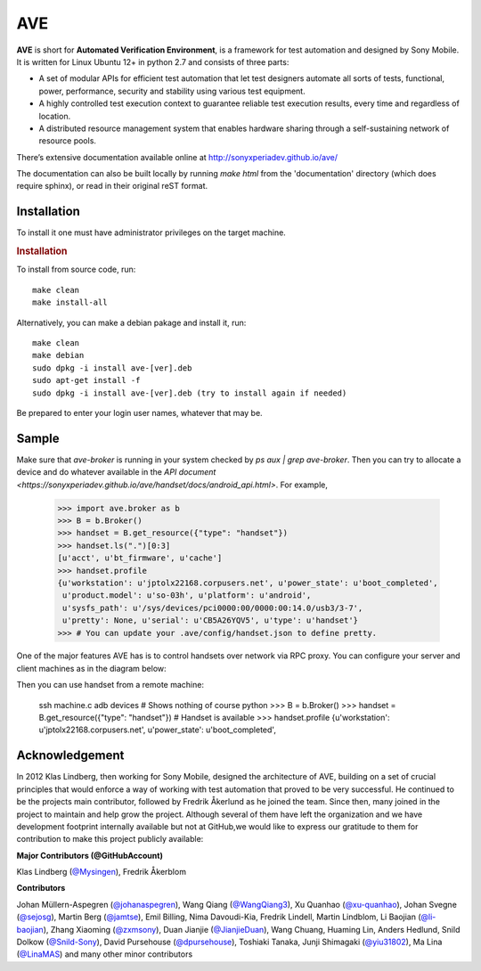 

AVE
===

**AVE** is short for **Automated Verification Environment**, is a framework for test
automation and designed  by Sony Mobile. It is written for Linux Ubuntu 12+ in python 2.7
and consists of three parts:

- A set of modular APIs for efficient test automation that let test designers
  automate all sorts of tests, functional, power, performance, security and stability
  using various test equipment.
- A highly controlled test execution context to guarantee reliable test execution
  results, every time and regardless of location.
- A distributed resource management system that enables hardware sharing through
  a self-sustaining network of resource pools.


There’s extensive documentation available online at http://sonyxperiadev.github.io/ave/

The documentation can also be built locally by running `make html` from the
'documentation' directory (which does require sphinx), or read in their original
reST format.

Installation
------------
To install it one must have administrator privileges on the target machine.

.. rubric:: Installation

To install from source code, run::

    make clean
    make install-all

Alternatively, you can make a debian pakage and install it, run::

    make clean
    make debian
    sudo dpkg -i install ave-[ver].deb
    sudo apt-get install -f
    sudo dpkg -i install ave-[ver].deb (try to install again if needed)

Be prepared to enter your login user names, whatever that may be.

Sample
------

.. rublic:: Basic handset control

Make sure that `ave-broker` is running in your system checked by
`ps aux | grep ave-broker`. Then you can try to allocate a device and
do whatever available in the
`API document <https://sonyxperiadev.github.io/ave/handset/docs/android_api.html>`.
For example,

    >>> import ave.broker as b
    >>> B = b.Broker()
    >>> handset = B.get_resource({"type": "handset"})
    >>> handset.ls(".")[0:3]
    [u'acct', u'bt_firmware', u'cache']
    >>> handset.profile
    {u'workstation': u'jptolx22168.corpusers.net', u'power_state': u'boot_completed',
     u'product.model': u'so-03h', u'platform': u'android',
     u'sysfs_path': u'/sys/devices/pci0000:00/0000:00:14.0/usb3/3-7',
     u'pretty': None, u'serial': u'CB5A26YQV5', u'type': u'handset'}
    >>> # You can update your .ave/config/handset.json to define pretty.

.. rublic:: Remote handset control

One of the major features AVE has is to control handsets over network via
RPC proxy. You can configure your server and client machines as in the
diagram below:

.. image:: https://raw.githubusercontent.com/sonyxperiadev/yiu31802/maido/obj/device_sharing.png

Then you can use handset from a remote machine:

    ssh machine.c
    adb devices # Shows nothing of course
    python
    >>> B = b.Broker()
    >>> handset = B.get_resource({"type": "handset"}) # Handset is available
    >>> handset.profile
    {u'workstation': u'jptolx22168.corpusers.net', u'power_state': u'boot_completed',

Acknowledgement
---------------

In 2012 Klas Lindberg, then working for Sony Mobile, designed the architecture
of AVE, building on a set of crucial principles that would enforce a way of working
with test automation that proved to be very successful. He continued to be the
projects main contributor, followed by Fredrik Åkerlund as he joined the team.
Since then, many joined in the project to maintain and help grow the project.
Although several of them have left the organization and we have development
footprint internally available but not at GitHub,we would like to express our
gratitude to them for contribution to make this project publicly available:

**Major Contributors (@GitHubAccount)**



Klas Lindberg (`@Mysingen <https://github.com/Mysingen>`_),
Fredrik Åkerblom

**Contributors**

Johan Müllern-Aspegren (`@johanaspegren <https://github.com/johanaspegren>`_),
Wang Qiang (`@WangQiang3 <https://github.com/WangQiang3>`_),
Xu Quanhao (`@xu-quanhao <https://github.com/xu-quanhao>`_),
Johan Svegne (`@sejosg <https://github.com/sejosg>`_),
Martin Berg (`@jamtse <https://github.com/jamtse>`_),
Emil Billing,
Nima Davoudi-Kia,
Fredrik Lindell,
Martin Lindblom,
Li Baojian (`@li-baojian <https://github.com/li-baojian>`_),
Zhang Xiaoming (`@zxmsony <https://github.com/zxmsony>`_),
Duan Jianjie (`@JianjieDuan <https://github.com/JianjieDuan>`_),
Wang Chuang,
Huaming Lin,
Anders Hedlund,
Snild Dolkow (`@Snild-Sony <https://github.com/Snild-Sony>`_),
David Pursehouse (`@dpursehouse <https://github.com/dpursehouse>`_),
Toshiaki Tanaka,
Junji Shimagaki (`@yiu31802 <https://github.com/yiu31802>`_),
Ma Lina (`@LinaMAS <https://github.com/LinaMAS>`_) and
many other minor contributors
